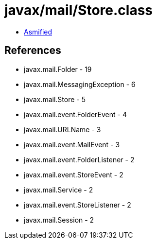 = javax/mail/Store.class

 - link:Store-asmified.java[Asmified]

== References

 - javax.mail.Folder - 19
 - javax.mail.MessagingException - 6
 - javax.mail.Store - 5
 - javax.mail.event.FolderEvent - 4
 - javax.mail.URLName - 3
 - javax.mail.event.MailEvent - 3
 - javax.mail.event.FolderListener - 2
 - javax.mail.event.StoreEvent - 2
 - javax.mail.Service - 2
 - javax.mail.event.StoreListener - 2
 - javax.mail.Session - 2
